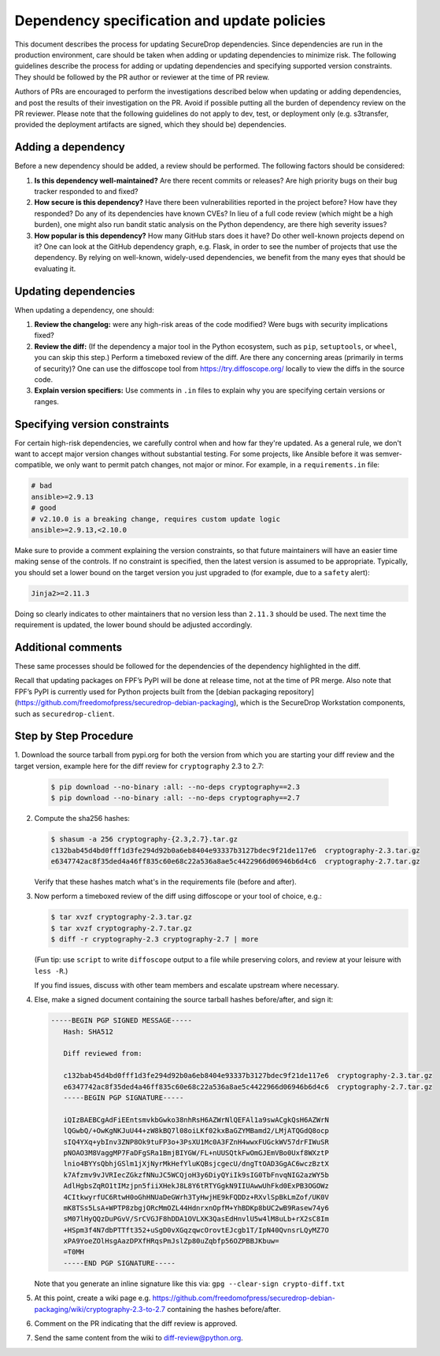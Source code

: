 Dependency specification and update policies
============================================

This document describes the process for updating SecureDrop dependencies.
Since dependencies are run in the production environment, care should be
taken when adding or updating dependencies to minimize risk. The following
guidelines describe the process for adding or updating dependencies and
specifying supported version constraints. They should be followed by the PR
author or reviewer at the time of PR review.

Authors of PRs are encouraged to perform the investigations described below
when updating or adding dependencies, and post the results of their
investigation on the PR. Avoid if possible putting all the burden of dependency
review on the PR reviewer. Please note that the following guidelines do not
apply to dev, test, or deployment only (e.g. s3transfer, provided the
deployment artifacts are signed, which they should be) dependencies.

Adding a dependency
-------------------

Before a new dependency should be added, a review should be performed. The
following factors should be considered:

1. **Is this dependency well-maintained?** Are there recent commits or releases?
   Are high priority bugs on their bug tracker responded to and fixed?
2. **How secure is this dependency?** Have there been vulnerabilities reported
   in the project before? How have they responded? Do any of its dependencies
   have known CVEs? In lieu of a full code review (which might be a high burden),
   one might also run bandit static analysis on the Python dependency, are there
   high severity issues?
3. **How popular is this dependency?** How many GitHub stars does it have? Do
   other well-known projects depend on it? One can look at the GitHub dependency
   graph, e.g. Flask, in order to see the number of projects that use the
   dependency. By relying on well-known, widely-used dependencies, we benefit
   from the many eyes that should be evaluating it.

Updating dependencies
---------------------

When updating a dependency, one should:

1. **Review the changelog:** were any high-risk areas of the code modified? Were
   bugs with security implications fixed?
2. **Review the diff:** (If the dependency a major tool in the Python ecosystem,
   such as ``pip``, ``setuptools``, or ``wheel``, you can skip this step.) Perform a
   timeboxed review of the diff. Are there any concerning areas (primarily in
   terms of security)?  One can use the diffoscope tool from https://try.diffoscope.org/
   locally to view the diffs in the source code.
3. **Explain version specifiers:** Use comments in ``.in`` files to explain why
   you are specifying certain versions or ranges.


Specifying version constraints
------------------------------

For certain high-risk dependencies, we carefully control when and how far
they're updated. As a general rule, we don't want to accept major version
changes without substantial testing. For some projects, like Ansible before
it was semver-compatible, we only want to permit patch changes, not major or
minor. For example, in a ``requirements.in`` file:

.. code::

    # bad
    ansible>=2.9.13
    # good
    # v2.10.0 is a breaking change, requires custom update logic
    ansible>=2.9.13,<2.10.0

Make sure to provide a comment explaining the version constraints, so that
future maintainers will have an easier time making sense of the controls. If no
constraint is specified, then the latest version is assumed to be appropriate.
Typically, you should set a lower bound on the target version you just upgraded
to (for example, due to a ``safety`` alert):

.. code::

    Jinja2>=2.11.3

Doing so clearly indicates to other maintainers that no version less than
``2.11.3`` should be used. The next time the requirement is updated, the lower
bound should be adjusted accordingly.

Additional comments
-------------------

These same processes should be followed for the dependencies of the dependency
highlighted in the diff.

Recall that updating packages on FPF’s PyPI will be done at release time, not
at the time of PR merge. Also note that FPF’s PyPI is currently used for Python
projects built from the [debian packaging repository](https://github.com/freedomofpress/securedrop-debian-packaging),
which is the SecureDrop Workstation components, such as ``securedrop-client``.

Step by Step Procedure
----------------------

1. Download the source tarball from pypi.org for both the version from which
you are starting your diff review and the target version, example here for the
diff review for ``cryptography`` 2.3 to 2.7:

   .. code::

       $ pip download --no-binary :all: --no-deps cryptography==2.3
       $ pip download --no-binary :all: --no-deps cryptography==2.7

2. Compute the sha256 hashes:

   .. code::

       $ shasum -a 256 cryptography-{2.3,2.7}.tar.gz
       c132bab45d4bd0fff1d3fe294d92b0a6eb8404e93337b3127bdec9f21de117e6  cryptography-2.3.tar.gz
       e6347742ac8f35ded4a46ff835c60e68c22a536a8ae5c4422966d06946b6d4c6  cryptography-2.7.tar.gz

   Verify that these hashes match what's in the requirements file (before and after).

3. Now perform a timeboxed review of the diff using diffoscope or your tool of choice, e.g.:

   .. code::

       $ tar xvzf cryptography-2.3.tar.gz
       $ tar xvzf cryptography-2.7.tar.gz
       $ diff -r cryptography-2.3 cryptography-2.7 | more

   (Fun tip: use ``script`` to write ``diffoscope`` output to a file while
   preserving colors, and review at your leisure with ``less -R``.)

   If you find issues, discuss with other team members and escalate upstream where necessary.

4. Else, make a signed document containing the source tarball hashes before/after, and sign it:

   .. code::

    -----BEGIN PGP SIGNED MESSAGE-----
       Hash: SHA512

       Diff reviewed from:

       c132bab45d4bd0fff1d3fe294d92b0a6eb8404e93337b3127bdec9f21de117e6  cryptography-2.3.tar.gz
       e6347742ac8f35ded4a46ff835c60e68c22a536a8ae5c4422966d06946b6d4c6  cryptography-2.7.tar.gz
       -----BEGIN PGP SIGNATURE-----

       iQIzBAEBCgAdFiEEntsmvkbGwko38nhRsH6AZWrNlQEFAl1a9swACgkQsH6AZWrN
       lQGwbQ/+OwKgNKJuU44+zW8kBQ7l08oiLKf02kxBaGZYMBamd2/LMjATQGdQ8ocp
       sIQ4YXq+ybInv3ZNP8Ok9tuFP3o+3PsXU1Mc0A3FZnH4wwxFUGckWV57drFIWuSR
       pNOAO3M8VaggMP7FaDFgSRa1BmjBIYGW/FL+nUUSQtkFwOmGJEmVBo0Uxf8WXztP
       lnio4BYYsQbhjGSlm1jXjNyrMkHefYluKQBsjcgecU/dngTtOAD3GgAC6wczBztX
       k7Afzmv9vJVRIecZGkzfNNuJC5WCQjoH3y6DiyQYiIk9sIG0TbFnvqNIG2azWY5b
       AdlHgbsZqRO1tIMzjpn5fiiXHekJ8L8Y6tRTYGgkN9IIUAwwUhFkd0ExPB3OGOWz
       4CItkwyrfUC6RtwH0oGhHNUaDeGWrh3TyHwjHE9kFQDDz+RXvlSpBkLmZof/UK0V
       mK8TSs5LsA+WPTP8zbgjORcMmOZL44HdnrxnOpfM+YhBDKp8bUC2wB9Rasew74y6
       sM07lHyQQzDuPGvV/SrCVGJF8hDDA1OVLXK3QasEdHnvlU5w4lM8uLb+rX2sC8Im
       +HSpm3f4N7dbPTTft352+uSgD0vXGqzqwcOrovtEJcgb1T/IpN40QvnsrLQyMZ7O
       xPA9YoeZOlHsgAazDPXfHRqsPmJslZp80uZqbfp56OZPBBJKbuw=
       =T0MH
       -----END PGP SIGNATURE-----

   Note that you generate an inline signature like this via: ``gpg --clear-sign crypto-diff.txt``

5. At this point, create a wiki page e.g. https://github.com/freedomofpress/securedrop-debian-packaging/wiki/cryptography-2.3-to-2.7
   containing the hashes before/after.

6. Comment on the PR indicating that the diff review is approved.

7. Send the same content from the wiki to diff-review@python.org.

